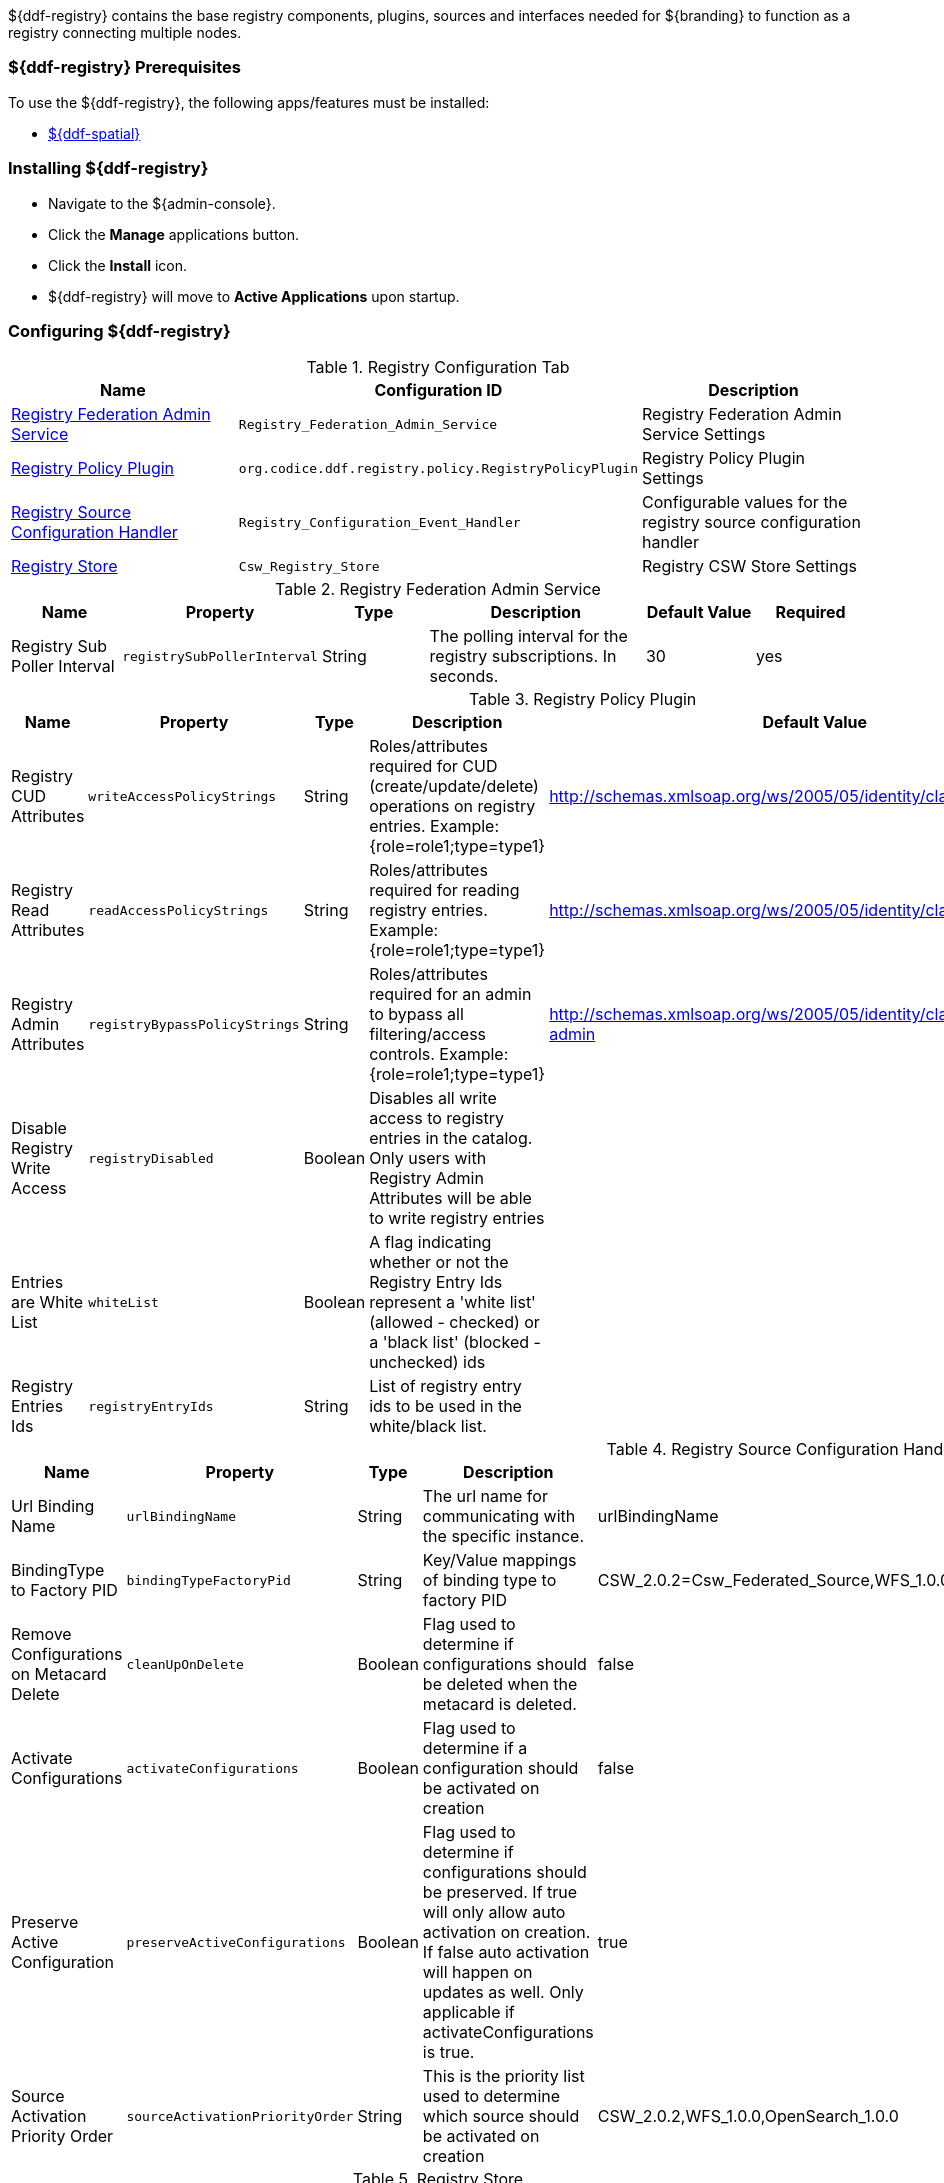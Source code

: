 
${ddf-registry} contains the base registry components, plugins, sources and interfaces needed for ${branding} to function as a registry connecting multiple nodes.

=== ${ddf-registry} Prerequisites

To use the ${ddf-registry}, the following apps/features must be installed:

* <<Managing ${ddf-spatial},${ddf-spatial}>>

=== Installing ${ddf-registry}

* Navigate to the ${admin-console}.
* Click the *Manage* applications button.
* Click the *Install* icon.
* ${ddf-registry} will move to *Active Applications* upon startup.

=== Configuring ${ddf-registry}

.Registry Configuration Tab
[cols="1,1m,1" options="header"]
|===
|Name
|Configuration ID
|Description

|<<Registry_Federation_Admin_Service,Registry Federation Admin Service>>
|Registry_Federation_Admin_Service
|Registry Federation Admin Service Settings

|<<org.codice.ddf.registry.policy.RegistryPolicyPlugin,Registry Policy Plugin>>
|org.codice.ddf.registry.policy.RegistryPolicyPlugin
|Registry Policy Plugin Settings

|<<Registry_Configuration_Event_Handler,Registry Source Configuration Handler>>
|Registry_Configuration_Event_Handler
|Configurable values for the registry source configuration handler

|<<Csw_Registry_Store,Registry Store>>
|Csw_Registry_Store
|Registry CSW Store Settings

|===

.[[Registry_Federation_Admin_Service]]Registry Federation Admin Service
[cols="1,1m,1,2,1,1" options="header"]
|===
|Name
|Property
|Type
|Description
|Default Value
|Required

|Registry Sub Poller Interval
|registrySubPollerInterval
|String
|The polling interval for the registry subscriptions. In seconds.
|30
|yes

|===

.[[org.codice.ddf.registry.policy.RegistryPolicyPlugin]]Registry Policy Plugin
[cols="1,1m,1,2,1,1" options="header"]
|===
|Name
|Property
|Type
|Description
|Default Value
|Required

|Registry CUD Attributes
|writeAccessPolicyStrings
|String
|Roles/attributes required for CUD (create/update/delete) operations on registry entries. Example: {role=role1;type=type1}
|http://schemas.xmlsoap.org/ws/2005/05/identity/claims/role=guest
|yes

|Registry Read Attributes
|readAccessPolicyStrings
|String
|Roles/attributes required for reading registry entries. Example: {role=role1;type=type1}
|http://schemas.xmlsoap.org/ws/2005/05/identity/claims/role=guest
|yes

|Registry Admin Attributes
|registryBypassPolicyStrings
|String
|Roles/attributes required for an admin to bypass all filtering/access controls. Example: {role=role1;type=type1}
|http://schemas.xmlsoap.org/ws/2005/05/identity/claims/role=system-admin
|yes

|Disable Registry Write Access
|registryDisabled
|Boolean
|Disables all write access to registry entries in the catalog. Only users with Registry Admin Attributes will be able to write registry entries
|
|no

|Entries are White List
|whiteList
|Boolean
|A flag indicating whether or not the Registry Entry Ids represent a 'white list' (allowed - checked) or a 'black list' (blocked - unchecked) ids
|
|no

|Registry Entries Ids
|registryEntryIds
|String
|List of registry entry ids to be used in the white/black list.
|
|no

|===

.[[Registry_Configuration_Event_Handler]]Registry Source Configuration Handler
[cols="1,1m,1,2,1,1" options="header"]
|===
|Name
|Property
|Type
|Description
|Default Value
|Required

|Url Binding Name
|urlBindingName
|String
|The url name for communicating with the specific instance.
|urlBindingName
|yes

|BindingType to Factory PID
|bindingTypeFactoryPid
|String
|Key/Value mappings of binding type to factory PID
|CSW_2.0.2=Csw_Federated_Source,WFS_1.0.0=Wfs_v1_0_0_Federated_Source,OpenSearch_1.0.0=OpenSearchSource
|yes

|Remove Configurations on Metacard Delete
|cleanUpOnDelete
|Boolean
|Flag used to determine if configurations should be deleted when the metacard is deleted.
|false
|yes

|Activate Configurations
|activateConfigurations
|Boolean
|Flag used to determine if a configuration should be activated on creation
|false
|yes

|Preserve Active Configuration
|preserveActiveConfigurations
|Boolean
|Flag used to determine if configurations should be preserved. If true will only allow auto activation on creation. If false auto activation will happen on updates as well. Only applicable if activateConfigurations is true.
|true
|yes

|Source Activation Priority Order
|sourceActivationPriorityOrder
|String
|This is the priority list used to determine which source should be activated on creation
|CSW_2.0.2,WFS_1.0.0,OpenSearch_1.0.0
|yes

|===

.[[Csw_Registry_Store]]Registry Store
[cols="1,1m,1,2,1,1" options="header"]
|===
|Name
|Property
|Type
|Description
|Default Value
|Required

|Registry ID
|id
|String
|The unique name of the store
|
|yes

|CSW URL
|cswUrl
|String
|URL to the endpoint implementing CSW spec capable of returning ebrim formatted records
|
|yes

|Username
|username
|String
|Username for CSW Service (optional)
|
|no

|Password
|password
|Password for CSW Service (optional)
|Password
|
|no

|Allow Push
|pushAllowed
|Boolean
|Enable push (write) to this registry store
|true
|yes

|Allow Pull
|pullAllowed
|Boolean
|Enable pull (read) from this registry store
|true
|yes

|===

=== Using ${ddf-registry}

The *Local Registry Nodes* and *Remote Registries* tabs appear in both the ${ddf-registry} application and the ${ddf-catalog} application.

==== Configuring Identity Node

* Navigate to *${ddf-registry}* (or *${ddf-catalog}*) application.
* Navigate to *Local Registry Nodes* tab.
* Click the name of the identity node.
* Complete all _required_ and any desired _optional_ fields.
** Add any desired <<adding_a_service_binding,service bindings>> under the <<service_bindings, Services>> tab.
* Click *Save*.
** If service bindings were added, confirm setup by locating the identity node in the *Sources* tab of the *${ddf-catalog}* app.

.General Information Tab
[cols="1,3,1,1" options="header"]
|===
|Field
|Description
|Type
|Required

|Node Name
|This node's name as it should appear to external systems
|string
|yes

|Node Description
|Short description for this node
|string
|yes

|Node Version
|This node's Version
|string
|yes

|Security Attributes
|Security attributes associated with this node.
|String
|

|Last Updated
|Date this entry's data was last updated
|Date
|

|Live Date
|Date indicating when this node went live or operational
|Date
|

|Custom Fields
a|click *Add* button to add custom fields
|Configurable
|no

|Associations
a|click *Add* button to add custom fields
|Configurable
|no

|===

.[[service_bindings]]Services
[cols="1,3,1,1" options="header"]
|===
|Field
|Description
|Type
|Required

|Service Name
|This service name
|string
|

|Service Description
|Short description for this service
|string
|

|Service Version
|This service version
|string
|

|Service Type
|Identifies the type of service this is by a URN.
|string
|

4+^|Bindings (Click *Add* to add a service binding)

|Binding Name
|This binding name
|String
|yes

|Binding Description
|Short description for this binding
|String
|

|Binding Version
|This binding version
|
|

|Access URL
|The url used to access this binding
|
|

|Service Binding Type
|The binding type for the service
|
|

|URL Property Key
|Property that the accessURI value should be put into for source creation
|
|

4+|

|Custom Fields
a|click *Add* button to add custom fields
|Configurable
|no

|Associations
a|click *Add* button to add custom fields
|Configurable
|no

|===

.Organizations Tab (click *Add* to add an organization)
[cols="1,3,1,1" options="header"]
|===
|Field
|Description
|Type
|Required

|Organization Name
|This organization's name
|string
|yes

|Address
|This organization's primary address
|Expand to enter address information
|yes

|TelephoneNumber
|Primary contact number for this organization
|
|no

|Email
|Primary contact email for this organization
|
|no


|Custom Fields
a|click *Add* button to add custom fields
|Configurable
|no

|Associations
a|click *Add* button to add custom fields
|Configurable
|no

|===

.Contacts (click *Add* button to add contact info)
[cols="1,3,1,1" options="header"]
|===
|Field
|Description
|Type
|Required

|Contact Title
|Contact Title
|String
|yes

|Contact First Name
|Contact First Name
|String
|yes

|Contact Last Name
|Contact Last Name
|String
|yes

|Address
|Address for listed contact
|String
|minimum one

|Phone number
|Contact phone number
|
|minimum one

|Email
|Contact email
|String
|minimum one

|Custom Fields
a|click *Add* button to add custom fields
|Configurable
|no

|Associations
a|click *Add* button to add custom fields
|Configurable
|no

|===

.Collections (Click *Add* to add Content Collection(s))
[cols="1,3,1,1" options="header"]
|===
|Field
|Description
|Type
|Required

|Content Name
|Name for this metadata content
|string
|yes

|Content Description
|Short description for this metadata content
|string
|no

|Content Object Type
|The kind of content object this will be. Default value should be used in most cases.
|string
|yes

|Custom Fields
a|click *Add* button to add custom fields
|Configurable
|no

|Associations
a|click *Add* button to add custom fields
|Configurable
|no

|===

===== [[adding_a_service_binding]]Adding a Service Binding

* Navigate to ${admin-console}.
* Select ${ddf-registry} or ${ddf-catalog}.
** (*Local Registry Nodes* tab is editable from either application.)
* Click the name of the desired node.
* Enter (at minimum) a *Node Name* under *General Information* tab).
* Click the *Services* tab.
* Click *Add* to add a service.
* Expand new Service.
* Enter Service name and details.
* Click *Add* to add binding.
* Select Service Binding type.
** Select one of the defaults or _empty_ for a custom service binding.
** If selecting _empty_, fill in all required fields.
* Click Save.

==== Publishing to Others

* Navigate to the *Remote Registries* tab in either ${ddf-registry} or ${ddf-catalog} application.
* Click *Add* to add a remote registry.
* Give node a unique local name.
* Enter Registry Service (CSW) Url.
* Confirm *Allow Push* is checked.
* Click *Add* to save the changes.
* Navigate to the *Sources* Tab in ${ddf-catalog} App
* Click desired node to be published.
* Under *Operations*, click *Publish to ... * link.

==== Subscribing to Another Node

* Navigate to the *Remote Registries* tab in either ${ddf-registry} or ${ddf-catalog} application.
* Click *Add* to add a remote registry.
* Give new node a unique Local name.
* Add the URL to access node.
* Enter any needed credentials in the Username/password fields.
* Click *Save*/*Add*.

===== Editing a Subscription

* Navigate to the *Remote Registries* tab in either ${ddf-registry} or ${ddf-catalog} application.
* Click the name of the desired subscription.
* Make changes.
* Click *Save*.

===== Deleting a Subscription

* Click the *Delete* icon corresponding to the desired node to delete.

